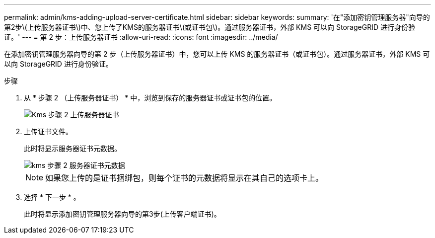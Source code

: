 ---
permalink: admin/kms-adding-upload-server-certificate.html 
sidebar: sidebar 
keywords:  
summary: '在"添加密钥管理服务器"向导的第2步\(上传服务器证书\)中、您上传了KMS的服务器证书\(或证书包\)。通过服务器证书，外部 KMS 可以向 StorageGRID 进行身份验证。' 
---
= 第 2 步：上传服务器证书
:allow-uri-read: 
:icons: font
:imagesdir: ../media/


[role="lead"]
在添加密钥管理服务器向导的第 2 步（上传服务器证书）中，您可以上传 KMS 的服务器证书（或证书包）。通过服务器证书，外部 KMS 可以向 StorageGRID 进行身份验证。

.步骤
. 从 * 步骤 2 （上传服务器证书） * 中，浏览到保存的服务器证书或证书包的位置。
+
image::../media/kms_step_2_upload_server_certificate.png[Kms 步骤 2 上传服务器证书]

. 上传证书文件。
+
此时将显示服务器证书元数据。

+
image::../media/kms_step_2_server_certificate_metadata.png[kms 步骤 2 服务器证书元数据]

+

NOTE: 如果您上传的是证书捆绑包，则每个证书的元数据将显示在其自己的选项卡上。

. 选择 * 下一步 * 。
+
此时将显示添加密钥管理服务器向导的第3步(上传客户端证书)。


